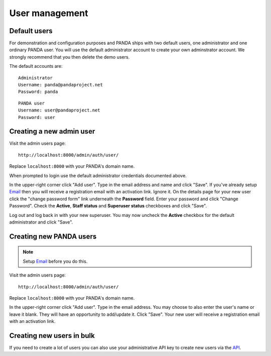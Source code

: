 ===============
User management
===============

Default users
=============

For demonstration and configuration purposes and PANDA ships with two default users, one administrator and one ordinary PANDA user. You will use the default administrator account to create your own adminstrator account. We strongly recommend that you then delete the demo users.

The default accounts are::

    Administrator
    Username: panda@pandaproject.net
    Password: panda

::

    PANDA user
    Username: user@pandaproject.net
    Password: user

Creating a new admin user
=========================

Visit the admin users page::

    http://localhost:8000/admin/auth/user/

Replace ``localhost:8000`` with your PANDA's domain name.

When prompted to login use the default administrator credentials documented above.

In the upper-right corner click "Add user". Type in the email address and name and click "Save". If you've already setup `Email <email.html>`_ then you will receive a registration email with an activation link. Ignore it. On the details page for your new user click the "change password form" link underneath the **Password** field. Enter your password and click "Change Password". Check the **Active**, **Staff status** and **Superuser status** checkboxes and click "Save".

Log out and log back in with your new superuser. You may now uncheck the **Active** checkbox for the default administrator and click "Save".

Creating new PANDA users
========================

.. note::

    Setup `Email <email.html>`_ before you do this.

Visit the admin users page::

    http://localhost:8000/admin/auth/user/

Replace ``localhost:8000`` with your PANDA's domain name.

In the upper-right corner click "Add user". Type in the email address. You may choose to also enter the user's name or leave it blank. They will have an opportunity to add/update it. Click "Save". Your new user will receive a registration email with an activation link.

Creating new users in bulk
==========================

If you need to create a lot of users you can also use your administrative API key to create new users via the `API <api.rst>`_.

